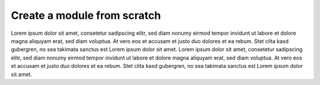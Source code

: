 Create a module from scratch
----------------------------

Lorem ipsum dolor sit amet, consetetur sadipscing elitr, sed diam nonumy eirmod tempor invidunt ut labore et dolore magna
aliquyam erat, sed diam voluptua. At vero eos et accusam et justo duo dolores et ea rebum. Stet clita kasd gubergren,
no sea takimata sanctus est Lorem ipsum dolor sit amet. Lorem ipsum dolor sit amet, consetetur sadipscing elitr, sed diam
nonumy eirmod tempor invidunt ut labore et dolore magna aliquyam erat, sed diam voluptua. At vero eos et accusam et justo
duo dolores et ea rebum. Stet clita kasd gubergren, no sea takimata sanctus est Lorem ipsum dolor sit amet.

